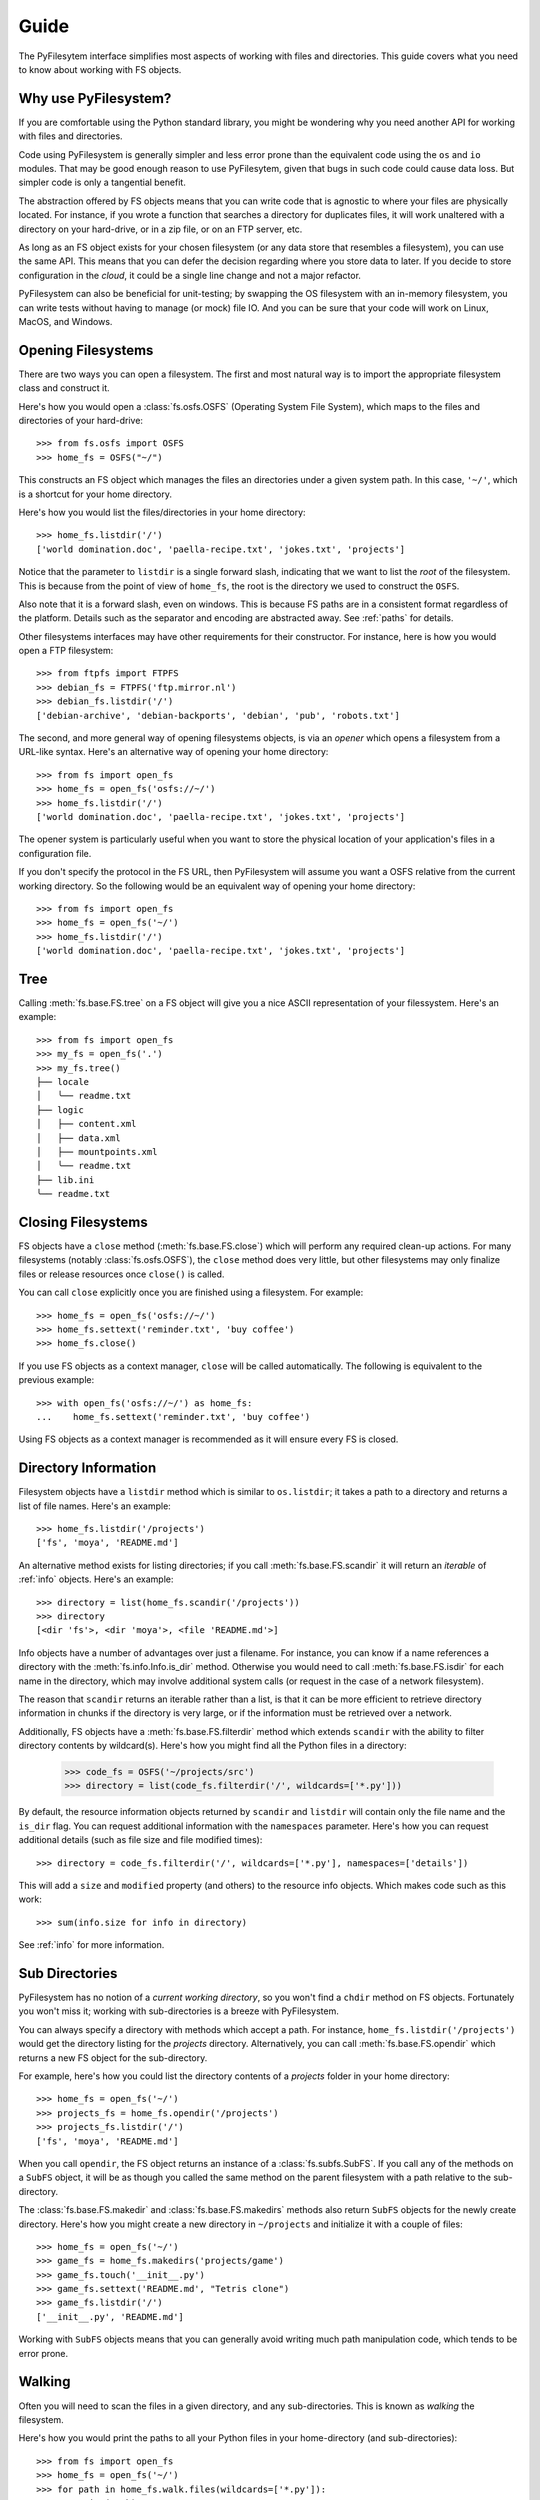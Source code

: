 Guide
=====

The PyFilesytem interface simplifies most aspects of working with files and directories. This guide covers what you need to know about working with FS objects.

Why use PyFilesystem?
~~~~~~~~~~~~~~~~~~~~~

If you are comfortable using the Python standard library, you might be wondering why you need another API for working with files and directories.

Code using PyFilesystem is generally simpler and less error prone than the equivalent code using the ``os`` and ``io`` modules. That may be good enough reason to use PyFilesytem, given that bugs in such code could cause data loss. But simpler code is only a tangential benefit.

The abstraction offered by FS objects means that you can write code that is agnostic to where your files are physically located. For instance, if you wrote a function that searches a directory for duplicates files, it will work unaltered with a directory on your hard-drive, or in a zip file, or on an FTP server, etc.

As long as an FS object exists for your chosen filesystem (or any data store that resembles a filesystem), you can use the same API. This means that you can defer the decision regarding where you store data to later. If you decide to store configuration in the *cloud*, it could be a single line change and not a major refactor.

PyFilesystem can also be beneficial for unit-testing; by swapping the OS filesystem with an in-memory filesystem, you can write tests without having to manage (or mock) file IO. And you can be sure that your code will work on Linux, MacOS, and Windows.

Opening Filesystems
~~~~~~~~~~~~~~~~~~~

There are two ways you can open a filesystem. The first and most natural way is to import the appropriate filesystem class and construct it.

Here's how you would open a :class:`fs.osfs.OSFS` (Operating System File System), which maps to the files and directories of your hard-drive::

    >>> from fs.osfs import OSFS
    >>> home_fs = OSFS("~/")

This constructs an FS object which manages the files an directories under a given system path. In this case, ``'~/'``, which is a shortcut for your home directory.

Here's how you would list the files/directories in your home directory::

    >>> home_fs.listdir('/')
    ['world domination.doc', 'paella-recipe.txt', 'jokes.txt', 'projects']

Notice that the parameter to ``listdir`` is a single forward slash, indicating that we want to list the *root* of the filesystem. This is because from the point of view of ``home_fs``, the root is the directory we used to construct the ``OSFS``.

Also note that it is a forward slash, even on windows. This is because FS paths are in a consistent format regardless of the platform. Details such as the separator and encoding are abstracted away. See :ref:`paths` for details.

Other filesystems interfaces may have other requirements for their constructor. For instance, here is how you would open a FTP filesystem::

    >>> from ftpfs import FTPFS
    >>> debian_fs = FTPFS('ftp.mirror.nl')
    >>> debian_fs.listdir('/')
    ['debian-archive', 'debian-backports', 'debian', 'pub', 'robots.txt']

The second, and more general way of opening filesystems objects, is via an *opener* which opens a filesystem from a URL-like syntax. Here's an alternative way of opening your home directory::

    >>> from fs import open_fs
    >>> home_fs = open_fs('osfs://~/')
    >>> home_fs.listdir('/')
    ['world domination.doc', 'paella-recipe.txt', 'jokes.txt', 'projects']

The opener system is particularly useful when you want to store the physical location of your application's files in a configuration file.

If you don't specify the protocol in the FS URL, then PyFilesystem will assume you want a OSFS relative from the current working directory. So the following would be an equivalent way of opening your home directory::

    >>> from fs import open_fs
    >>> home_fs = open_fs('~/')
    >>> home_fs.listdir('/')
    ['world domination.doc', 'paella-recipe.txt', 'jokes.txt', 'projects']

Tree
~~~~

Calling :meth:`fs.base.FS.tree` on a FS object will give you a nice ASCII representation of your filessystem. Here's an example::

    >>> from fs import open_fs
    >>> my_fs = open_fs('.')
    >>> my_fs.tree()
    ├── locale
    │   ╰── readme.txt
    ├── logic
    │   ├── content.xml
    │   ├── data.xml
    │   ├── mountpoints.xml
    │   ╰── readme.txt
    ├── lib.ini
    ╰── readme.txt


Closing Filesystems
~~~~~~~~~~~~~~~~~~~

FS objects have a ``close`` method (:meth:`fs.base.FS.close`) which will perform any required clean-up actions. For many filesystems (notably :class:`fs.osfs.OSFS`), the ``close`` method does very little, but other filesystems may only finalize files or release resources once ``close()`` is called.

You can call ``close`` explicitly once you are finished using a filesystem. For example::

    >>> home_fs = open_fs('osfs://~/')
    >>> home_fs.settext('reminder.txt', 'buy coffee')
    >>> home_fs.close()

If you use FS objects as a context manager, ``close`` will be called automatically. The following is equivalent to the previous example::

    >>> with open_fs('osfs://~/') as home_fs:
    ...    home_fs.settext('reminder.txt', 'buy coffee')

Using FS objects as a context manager is recommended as it will ensure every FS is closed.

Directory Information
~~~~~~~~~~~~~~~~~~~~~

Filesystem objects have a ``listdir`` method which is similar to ``os.listdir``; it takes a path to a directory and returns a list of file names. Here's an example::

    >>> home_fs.listdir('/projects')
    ['fs', 'moya', 'README.md']

An alternative method exists for listing directories; if you call :meth:`fs.base.FS.scandir` it will return an *iterable* of :ref:`info` objects. Here's an example::

    >>> directory = list(home_fs.scandir('/projects'))
    >>> directory
    [<dir 'fs'>, <dir 'moya'>, <file 'README.md'>]

Info objects have a number of advantages over just a filename. For instance, you can know if a name references a directory with the :meth:`fs.info.Info.is_dir` method. Otherwise you would need to call :meth:`fs.base.FS.isdir` for each name in the directory, which may involve additional system calls (or request in the case of a network filesystem).

The reason that ``scandir`` returns an iterable rather than a list, is that it can be more efficient to retrieve directory information in chunks if the directory is very large, or if the information must be retrieved over a network.

Additionally, FS objects have a :meth:`fs.base.FS.filterdir` method which extends ``scandir`` with the ability to filter directory contents by wildcard(s). Here's how you might find all the Python files in a directory:

    >>> code_fs = OSFS('~/projects/src')
    >>> directory = list(code_fs.filterdir('/', wildcards=['*.py']))

By default, the resource information objects returned by ``scandir`` and ``listdir`` will contain only the file name and the ``is_dir`` flag. You can request additional information with the ``namespaces`` parameter. Here's how you can request additional details (such as file size and file modified times)::

    >>> directory = code_fs.filterdir('/', wildcards=['*.py'], namespaces=['details'])

This will add a ``size`` and ``modified`` property (and others) to the resource info objects. Which makes code such as this work::

    >>> sum(info.size for info in directory)

See :ref:`info` for more information.

Sub Directories
~~~~~~~~~~~~~~~

PyFilesystem has no notion of a *current working directory*, so you won't find a ``chdir`` method on FS objects. Fortunately you won't miss it; working with sub-directories is a breeze with PyFilesystem.

You can always specify a directory with methods which accept a path. For instance, ``home_fs.listdir('/projects')`` would get the directory listing for the `projects` directory. Alternatively, you can call :meth:`fs.base.FS.opendir` which returns a new FS object for the sub-directory.

For example, here's how you could list the directory contents of a `projects` folder in your home directory::


    >>> home_fs = open_fs('~/')
    >>> projects_fs = home_fs.opendir('/projects')
    >>> projects_fs.listdir('/')
    ['fs', 'moya', 'README.md']

When you call ``opendir``, the FS object returns an instance of a :class:`fs.subfs.SubFS`. If you call any of the methods on a ``SubFS`` object, it will be as though you called the same method on the parent filesystem with a path relative to the sub-directory.

The :class:`fs.base.FS.makedir` and :class:`fs.base.FS.makedirs` methods also return ``SubFS`` objects for the newly create directory. Here's how you might create a new directory in ``~/projects`` and initialize it with a couple of files::

    >>> home_fs = open_fs('~/')
    >>> game_fs = home_fs.makedirs('projects/game')
    >>> game_fs.touch('__init__.py')
    >>> game_fs.settext('README.md', "Tetris clone")
    >>> game_fs.listdir('/')
    ['__init__.py', 'README.md']

Working with ``SubFS`` objects means that you can generally avoid writing much path manipulation code, which tends to be error prone.

Walking
~~~~~~~

Often you will need to scan the files in a given directory, and any sub-directories. This is known as *walking* the filesystem.

Here's how you would print the paths to all your Python files in your home-directory (and sub-directories)::

    >>> from fs import open_fs
    >>> home_fs = open_fs('~/')
    >>> for path in home_fs.walk.files(wildcards=['*.py']):
    ...     print(path)

This might take a while to run if you have a lot of Python code!

The ``walk`` attribute on FS objects is instance of a :class:`fs.walk.Walker`, which should be able to handle most directory walking requirements. It is designed to be customizable, if you do need to further tune the directory walk.

Working with Files
~~~~~~~~~~~~~~~~~~

You can open a file from a FS object with :meth:`fs.base.FS.open`, which is very similar to ``io.open`` in the standard library. Here's how you might open a file called reminder.txt in your home directory::

    >>> with open_fs('~/') as home_fs:
    ...     with home_fs.open('reminder.txt') as reminder_file:
    ...        print(reminder_file.read())
    buy coffee

In the case of a ``OSFS``, a standard file-like object will be returned. Other filesystems may return a different object supporting the same methods. For instance, :class:`fs.memoryfs.MemoryFS` will return a ``io.BytesIO`` object.

PyFilesystem also offers a number of shortcuts for common file related operations. For example, :meth:`fs.base.FS.getbytes` will return the file contents as a bytes object, and :meth:`fs.base.FS.gettext` will read unicode text. Using these methods is generally preferable to explicitly opening files, because the FS object may have an optimized implementation.

Other *shortcut* methods are :meth:`fs.base.FS.setbin`, :meth:`fs.base.FS.setbytes`, :meth:`fs.base.FS.settext`.

Moving and Copying
~~~~~~~~~~~~~~~~~~

You can move and copy file contents with :meth:`fs.base.FS.move` and :meth:`fs.base.FS.copy` methods, and the equivalent :meth:`fs.base.FS.movedir` and :meth:`fs.base.FS.copydir` methods which operate on directories rather than files.

These move and copy methods are optimized where possible, and depending on the implementation, they may be more performant than reading and writing files.

To move and/or copy files *between* filesystems (as apposed to within the same filesystem), use the :mod:`fs.move` and :mod:`fs.copy` modules. The methods in these modules accept both FS objects and FS URLS. For instance, the following will compress the contents of your projects folder::

    >>> from fs.copy import copy_fs
    >>> copy_fs('~/projects', 'zip://projects.zip')

Which is the equivalent to this, more verbose, code::

    >>> from fs.copy import copy_fs
    >>> from fs.osfs import OSFS
    >>> from fs.zipfs import ZipFS
    >>> copy_fs(OSFS('~/projects'), ZipFS('projects.zip'))

